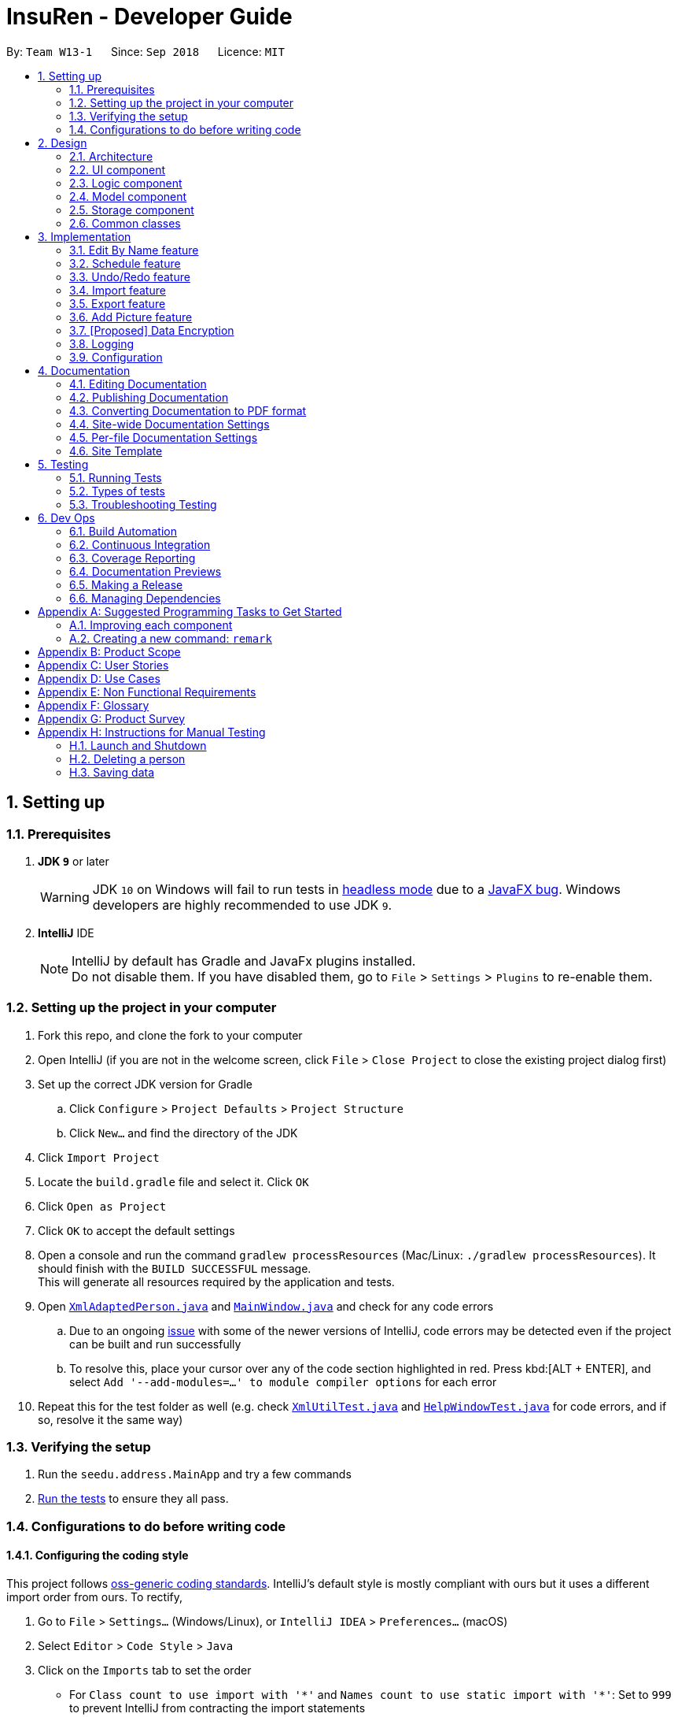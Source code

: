 = InsuRen - Developer Guide
:site-section: DeveloperGuide
:toc:
:toc-title:
:toc-placement: preamble
:sectnums:
:imagesDir: images
:stylesDir: stylesheets
:xrefstyle: full
ifdef::env-github[]
:tip-caption: :bulb:
:note-caption: :information_source:
:warning-caption: :warning:
:experimental:
endif::[]
:repoURL: https://github.com/CS2103-AY1819S1-W13-1/main

By: `Team W13-1`      Since: `Sep 2018`      Licence: `MIT`

== Setting up

=== Prerequisites

. *JDK `9`* or later
+
[WARNING]
JDK `10` on Windows will fail to run tests in <<UsingGradle#Running-Tests, headless mode>> due to a https://github.com/javafxports/openjdk-jfx/issues/66[JavaFX bug].
Windows developers are highly recommended to use JDK `9`.

. *IntelliJ* IDE
+
[NOTE]
IntelliJ by default has Gradle and JavaFx plugins installed. +
Do not disable them. If you have disabled them, go to `File` > `Settings` > `Plugins` to re-enable them.


=== Setting up the project in your computer

. Fork this repo, and clone the fork to your computer
. Open IntelliJ (if you are not in the welcome screen, click `File` > `Close Project` to close the existing project dialog first)
. Set up the correct JDK version for Gradle
.. Click `Configure` > `Project Defaults` > `Project Structure`
.. Click `New...` and find the directory of the JDK
. Click `Import Project`
. Locate the `build.gradle` file and select it. Click `OK`
. Click `Open as Project`
. Click `OK` to accept the default settings
. Open a console and run the command `gradlew processResources` (Mac/Linux: `./gradlew processResources`). It should finish with the `BUILD SUCCESSFUL` message. +
This will generate all resources required by the application and tests.
. Open link:{repoURL}/src/main/java/seedu/address/storage/XmlAdaptedPerson.java[`XmlAdaptedPerson.java`] and link:{repoURL}/src/main/java/seedu/address/ui/MainWindow.java[`MainWindow.java`] and check for any code errors
.. Due to an ongoing https://youtrack.jetbrains.com/issue/IDEA-189060[issue] with some of the newer versions of IntelliJ, code errors may be detected even if the project can be built and run successfully
.. To resolve this, place your cursor over any of the code section highlighted in red. Press kbd:[ALT + ENTER], and select `Add '--add-modules=...' to module compiler options` for each error
. Repeat this for the test folder as well (e.g. check link:{repoURL}/src/test/java/seedu/address/commons/util/XmlUtilTest.java[`XmlUtilTest.java`] and link:{repoURL}/src/test/java/seedu/address/ui/HelpWindowTest.java[`HelpWindowTest.java`] for code errors, and if so, resolve it the same way)

=== Verifying the setup

. Run the `seedu.address.MainApp` and try a few commands
. <<Testing,Run the tests>> to ensure they all pass.

=== Configurations to do before writing code

==== Configuring the coding style

This project follows https://github.com/oss-generic/process/blob/master/docs/CodingStandards.adoc[oss-generic coding standards]. IntelliJ's default style is mostly compliant with ours but it uses a different import order from ours. To rectify,

. Go to `File` > `Settings...` (Windows/Linux), or `IntelliJ IDEA` > `Preferences...` (macOS)
. Select `Editor` > `Code Style` > `Java`
. Click on the `Imports` tab to set the order

* For `Class count to use import with '\*'` and `Names count to use static import with '*'`: Set to `999` to prevent IntelliJ from contracting the import statements
* For `Import Layout`: The order is `import static all other imports`, `import java.\*`, `import javax.*`, `import org.\*`, `import com.*`, `import all other imports`. Add a `<blank line>` between each `import`

Optionally, you can follow the <<UsingCheckstyle#, UsingCheckstyle.adoc>> document to configure Intellij to check style-compliance as you write code.

==== Updating documentation to match your fork

After forking the repo, the documentation will still have the SE-EDU branding and refer to the `se-edu/addressbook-level4` repo.

If you plan to develop this fork as a separate product (i.e. instead of contributing to `se-edu/addressbook-level4`), you should do the following:

. Configure the <<Docs-SiteWideDocSettings, site-wide documentation settings>> in link:{repoURL}/build.gradle[`build.gradle`], such as the `site-name`, to suit your own project.

. Replace the URL in the attribute `repoURL` in link:{repoURL}/docs/DeveloperGuide.adoc[`DeveloperGuide.adoc`] and link:{repoURL}/docs/UserGuide.adoc[`UserGuide.adoc`] with the URL of your fork.

==== Setting up CI

Set up Travis to perform Continuous Integration (CI) for your fork. See <<UsingTravis#, UsingTravis.adoc>> to learn how to set it up.

After setting up Travis, you can optionally set up coverage reporting for your team fork (see <<UsingCoveralls#, UsingCoveralls.adoc>>).

[NOTE]
Coverage reporting could be useful for a team repository that hosts the final version but it is not that useful for your personal fork.

Optionally, you can set up AppVeyor as a second CI (see <<UsingAppVeyor#, UsingAppVeyor.adoc>>).

[NOTE]
Having both Travis and AppVeyor ensures your App works on both Unix-based platforms and Windows-based platforms (Travis is Unix-based and AppVeyor is Windows-based)

==== Getting started with coding

When you are ready to start coding,

1. Get some sense of the overall design by reading <<Design-Architecture>>.
2. Take a look at <<GetStartedProgramming>>.

== Design

[[Design-Architecture]]
=== Architecture

.Architecture Diagram
image::Architecture.png[width="600"]

The *_Architecture Diagram_* given above explains the high-level design of the App. Given below is a quick overview of each component.

[TIP]
The `.pptx` files used to create diagrams in this document can be found in the link:{repoURL}/docs/diagrams/[diagrams] folder. To update a diagram, modify the diagram in the pptx file, select the objects of the diagram, and choose `Save as picture`.

`Main` has only one class called link:{repoURL}/src/main/java/seedu/address/MainApp.java[`MainApp`]. It is responsible for,

* At app launch: Initializes the components in the correct sequence, and connects them up with each other.
* At shut down: Shuts down the components and invokes cleanup method where necessary.

<<Design-Commons,*`Commons`*>> represents a collection of classes used by multiple other components. Two of those classes play important roles at the architecture level.

* `EventsCenter` : This class (written using https://github.com/google/guava/wiki/EventBusExplained[Google's Event Bus library]) is used by components to communicate with other components using events (i.e. a form of _Event Driven_ design)
* `LogsCenter` : Used by many classes to write log messages to the App's log file.

The rest of the App consists of four components.

* <<Design-Ui,*`UI`*>>: The UI of the App.
* <<Design-Logic,*`Logic`*>>: The command executor.
* <<Design-Model,*`Model`*>>: Holds the data of the App in-memory.
* <<Design-Storage,*`Storage`*>>: Reads data from, and writes data to, the hard disk.

Each of the four components

* Defines its _API_ in an `interface` with the same name as the Component.
* Exposes its functionality using a `{Component Name}Manager` class.

For example, the `Logic` component (see the class diagram given below) defines it's API in the `Logic.java` interface and exposes its functionality using the `LogicManager.java` class.

.Class Diagram of the Logic Component
image::LogicClassDiagram.png[width="800"]

[discrete]
==== Events-Driven nature of the design

The _Sequence Diagram_ below shows how the components interact for the scenario where the user issues the command `delete 1`.

.Component interactions for `delete 1` command (part 1)
image::SDforDeletePerson.png[width="800"]

[NOTE]
Note how the `Model` simply raises a `AddressBookChangedEvent` when the Address Book data are changed, instead of asking the `Storage` to save the updates to the hard disk.

The diagram below shows how the `EventsCenter` reacts to that event, which eventually results in the updates being saved to the hard disk and the status bar of the UI being updated to reflect the 'Last Updated' time.

.Component interactions for `delete 1` command (part 2)
image::SDforDeletePersonEventHandling.png[width="800"]

[NOTE]
Note how the event is propagated through the `EventsCenter` to the `Storage` and `UI` without `Model` having to be coupled to either of them. This is an example of how this Event Driven approach helps us reduce direct coupling between components.

The sections below give more details of each component.

[[Design-Ui]]
=== UI component

.Structure of the UI Component
image::UiClassDiagram.png[width="800"]

*API* : link:{repoURL}/src/main/java/seedu/address/ui/Ui.java[`Ui.java`]

The UI consists of a `MainWindow` that is made up of parts e.g.`CommandBox`, `ResultDisplay`, `PersonListPanel`, `StatusBarFooter`, `BrowserPanel` etc. All these, including the `MainWindow`, inherit from the abstract `UiPart` class.

The `UI` component uses JavaFx UI framework. The layout of these UI parts are defined in matching `.fxml` files that are in the `src/main/resources/view` folder. For example, the layout of the link:{repoURL}/src/main/java/seedu/address/ui/MainWindow.java[`MainWindow`] is specified in link:{repoURL}/src/main/resources/view/MainWindow.fxml[`MainWindow.fxml`]

The `UI` component,

* Executes user commands using the `Logic` component.
* Binds itself to some data in the `Model` so that the UI can auto-update when data in the `Model` change.
* Responds to events raised from various parts of the App and updates the UI accordingly.

[[Design-Logic]]
=== Logic component

[[fig-LogicClassDiagram]]
.Structure of the Logic Component
image::LogicClassDiagram.png[width="800"]

*API* :
link:{repoURL}/src/main/java/seedu/address/logic/Logic.java[`Logic.java`]

.  `Logic` uses the `AddressBookParser` class to parse the user command.
.  This results in a `Command` object which is executed by the `LogicManager`.
.  The command execution can affect the `Model` (e.g. adding a person) and/or raise events.
.  The result of the command execution is encapsulated as a `CommandResult` object which is passed back to the `Ui`.

Given below is the Sequence Diagram for interactions within the `Logic` component for the `execute("delete 1")` API call.

.Interactions Inside the Logic Component for the `delete 1` Command
image::DeletePersonSdForLogic.png[width="800"]

[[Design-Model]]
=== Model component

.Structure of the Model Component
image::ModelClassDiagram.png[width="800"]

*API* : link:{repoURL}/src/main/java/seedu/address/model/Model.java[`Model.java`]

The `Model`,

* stores a `UserPref` object that represents the user's preferences.
* stores the Address Book data.
* exposes an unmodifiable `ObservableList<Person>` that can be 'observed' e.g. the UI can be bound to this list so that the UI automatically updates when the data in the list change.
* does not depend on any of the other three components.

[NOTE]
As a more OOP model, we can store a `Tag` list in `Address Book`, which `Person` can reference. This would allow `Address Book` to only require one `Tag` object per unique `Tag`, instead of each `Person` needing their own `Tag` object. An example of how such a model may look like is given below. +
 +
image:ModelClassBetterOopDiagram.png[width="800"]

[[Design-Storage]]
=== Storage component

.Structure of the Storage Component
image::StorageClassDiagram.png[width="800"]

*API* : link:{repoURL}/src/main/java/seedu/address/storage/Storage.java[`Storage.java`]

The `Storage` component,

* can save `UserPref` objects in json format and read it back.
* can save the Address Book data in xml format and read it back.

[[Design-Commons]]
=== Common classes

Classes used by multiple components are in the `seedu.addressbook.commons` package.

== Implementation

This section describes some noteworthy details on how certain features are implemented.

// tag::editByName[]
=== Edit By Name feature
==== Current Implementation

The edit by name mechanism is facilitated by the new `Command`, `EditByNameCommand`.
It extends `EditCommand` with a "Person Identifier" String that is used in place of the Index (of a displayed list) used in the normal `EditCommand`.
Additionally, it implements the following operations:

* `EditByNameCommand#findPerson(Model model)` -- Finds and returns the person that is uniquely identified by the `personIdentifier` in the `Model` provided.
* `EditByNameCommand#execute()` -- Executes the command encapsulated by this `EditByNameCommand`.

The `findPerson` method makes use of the `NameContainsAllKeywordsPredicate`, which is in contrast to the `NameContainsKeywordsPredicate` used in the `FindCommand`.
This is because when editing by name, we need a more specific filter, rather than a general one.
So instead of finding a Person that contains at least one identifier term in their name, the Person found must contain *all* identifier terms in their name.

Given below is an example usage scenario and how the EditByName mechanism behaves at each step.

Step 1. The user launches the application and already has at least one client's contact in InsuRen.

image::EditByNameCommand1StateDiagram.png[width="800"]

Step 2. The user executes `edit Alice p/91232233` to edit Alice's phone number. However, there are more than two people with a name that matches Alice, so InsuRen notifies the user.

image::EditByNameCommand2StateDiagram.png[width="800"]

[NOTE]
If a command fails its execution due to multiple or no people matching the identifier, it will not edit any contact details.

Step 3. The user uses a much more specific name identifier, `edit Alice Tay Ren Ying p/91232233`, but this does not match any contact, so InsuRen notifies the user.

image::EditByNameCommand3StateDiagram.png[width="800"]

Step 4. The user uses a name identifier that uniquely identifies one person, `edit Alice Tay p/91232233`. The edit command is carried out, and the contact details of the identified person are changed accordingly.

image::EditByNameCommand4StateDiagram.png[width="800"]

The following activity diagram summarizes what happens when a user executes the `EditByNameCommand`:

image::EditByNameCommandActivityDiagram.png[width="500"]

==== Design Considerations

===== Aspect: Whether `EditByNameCommand` should Extend `EditCommand`
* **Alternative 1 (current choice):** It extends `EditCommand`.
** Pros: Due to polymorphism, `EditByNameCommand` can replace instances of `EditCommand` seamlessly in the code without having to
change many parts to add this additional feature. It also makes sense, because an `EditByNameCommand` "is an" `EditCommand`.
** Cons: There is an unused field in `EditCommand` (`index`).
* **Alternative 2:** Create a new `Command`, standalone from `EditCommand`
** Pros: Can save a bit of memory space on execution, since parts of `EditCommand` that are not used do not provide extra baggage to `EditByNameCommand`.
** Cons: There is a need to modify many parts of the Logic component in the code base to accommodate a new command.

===== Aspect: When the Person is Searched/Matched

* **Alternative 1 (current choice):** During the execution of `execute`
** Additional details: A `String personIdentifier` will be stored in the command, and upon `execute`, a person is first matched, then the edit is carried out.
** Pros: Execute takes in the model as an argument, making searching for a Person convenient.
** Cons: The same `EditByNameCommand` executed at a different time can have a different result since it does not have a unique Person, but a identifier to find a name.
* **Alternative 2:** Before creation of the command
** Additional details: The command will have a `Person`
** Pros: The command is deterministic, since it targets a unique Person.
** Cons: Need to gain access to the model before the person can be found, which is not usually done by AddressBookParser; high level changes are necessary.
// end::editByName[]

// tag::schedule[]
=== Schedule feature
==== Current Implementation
The schedule mechanism is facilitated by the new `Command`, `Schedule`. It extends `AddressBook` with a list of meetings, stored internally as a `UniqueMeetingList`. It also allows meetings to be associated to InsuRen entries, since each `Person` can have up to one `Meeting`.
Additionally, it implements the following operations:

* `ScheduleCommand#createScheduledPerson(Person personToSchedule, Meeting meeting)` - Returns a `Person` object that has a meeting scheduled according to `meeting`.
* `ScheduleCommand#execute()` - Executes the command encapsulated by `ScheduleCommand`.

Given below is an example usage scenario and how the Schedule mechanism behaves at each step.

Step 1. The user launches the application and already has at least one client's contact in InsuRen.

image::ScheduleCommand1StateDiagram.png[width="300"]

Step 2. The user executes `schedule 1 m/16/10/18 1800` to schedule a meeting with the person in the first index at 1800 hours on 16th October, 2018. However, there is already a meeting scheduled at this time, so it is flagged out to the user.
[NOTE]
No meetings are scheduled if there is a clash

image::ScheduleCommand2StateDiagram.png[width="300"]

Step 3. The user executes `schedule 1 m/32/10/18 1830` but since this is not a valid date, InsuRen flags it out to the user.

image::ScheduleCommand3StateDiagram.png[width="700"]

Step 4. The user executes `schedule 1 m/16/10/18 1830`. The meeting is schedule and the person card is changed to reflect the same accordingly.

image::ScheduleCommand4StateDiagram.png[width="300"]

The following activity diagram summarises what happens when a user executes the `ScheduleCommand`:

image::ScheduleCommand5StateDiagram.png[width="400"]

==== Design Considerations

===== Aspect: Where meetings are stored

* **Alternative 1 (Current choice):** The meetings are stored in both the `Person` model and in the global meeting list `UniqueMeetingList`.
** Pros: Easy to ensure no clashes occur between meetings.
** Cons: Significant changes need to be made to the model to accomodate this.

* **Alternative 2: ** The meetings are stored in only the `Person` model.
** Pros: Minimal changes to the model required; prevents duplication of data.
** Cons: Difficult to ensure uniqueness of meeting times.

* **Alternative 3: ** The meetings are stored in only the `UniqueMeetingList`.
** Pros: Prevents the duplication of data; easy to ensure no clashes.
** Cons: Would need additional data structures to pair the meeting to the entry.

===== Aspect: Date storage format

* **Alternative 1 (Current choice):** The date and time is stored as a 10-character string.
** Pros: Allows the setting of a `none` value, and offers flexibility.
** Cons: Does not utilize the Java API libraries for dates and times.

* **Alternative 2:** The date and time is stored as a `DateAndTime` object.
** Pros: Ability to use Java API functions for dates.
** Cons: Less flexible as all dates entered must be valid.
// end::schedule[]


// tag::undoredo[]
=== Undo/Redo feature
==== Current Implementation

The undo/redo mechanism is facilitated by `VersionedAddressBook`.
It extends `AddressBook` with an undo/redo history, stored internally as an `addressBookStateList` and `currentStatePointer`.
Additionally, it implements the following operations:

* `VersionedAddressBook#commit()` -- Saves the current address book state in its history.
* `VersionedAddressBook#undo()` -- Restores the previous address book state from its history.
* `VersionedAddressBook#redo()` -- Restores a previously undone address book state from its history.

These operations are exposed in the `Model` interface as `Model#commitAddressBook()`, `Model#undoAddressBook()` and `Model#redoAddressBook()` respectively.

Given below is an example usage scenario and how the undo/redo mechanism behaves at each step.

Step 1. The user launches the application for the first time. The `VersionedAddressBook` will be initialized with the initial address book state, and the `currentStatePointer` pointing to that single address book state.

image::UndoRedoStartingStateListDiagram.png[width="800"]

Step 2. The user executes `delete 5` command to delete the 5th person in the address book. The `delete` command calls `Model#commitAddressBook()`, causing the modified state of the address book after the `delete 5` command executes to be saved in the `addressBookStateList`, and the `currentStatePointer` is shifted to the newly inserted address book state.

image::UndoRedoNewCommand1StateListDiagram.png[width="800"]

Step 3. The user executes `add n/David ...` to add a new person. The `add` command also calls `Model#commitAddressBook()`, causing another modified address book state to be saved into the `addressBookStateList`.

image::UndoRedoNewCommand2StateListDiagram.png[width="800"]

[NOTE]
If a command fails its execution, it will not call `Model#commitAddressBook()`, so the address book state will not be saved into the `addressBookStateList`.

Step 4. The user now decides that adding the person was a mistake, and decides to undo that action by executing the `undo` command. The `undo` command will call `Model#undoAddressBook()`, which will shift the `currentStatePointer` once to the left, pointing it to the previous address book state, and restores the address book to that state.

image::UndoRedoExecuteUndoStateListDiagram.png[width="800"]

[NOTE]
If the `currentStatePointer` is at index 0, pointing to the initial address book state, then there are no previous address book states to restore. The `undo` command uses `Model#canUndoAddressBook()` to check if this is the case. If so, it will return an error to the user rather than attempting to perform the undo.

The following sequence diagram shows how the undo operation works:

image::UndoRedoSequenceDiagram.png[width="800"]

The `redo` command does the opposite -- it calls `Model#redoAddressBook()`, which shifts the `currentStatePointer` once to the right, pointing to the previously undone state, and restores the address book to that state.

[NOTE]
If the `currentStatePointer` is at index `addressBookStateList.size() - 1`, pointing to the latest address book state, then there are no undone address book states to restore. The `redo` command uses `Model#canRedoAddressBook()` to check if this is the case. If so, it will return an error to the user rather than attempting to perform the redo.

Step 5. The user then decides to execute the command `list`. Commands that do not modify the address book, such as `list`, will usually not call `Model#commitAddressBook()`, `Model#undoAddressBook()` or `Model#redoAddressBook()`. Thus, the `addressBookStateList` remains unchanged.

image::UndoRedoNewCommand3StateListDiagram.png[width="800"]

Step 6. The user executes `clear`, which calls `Model#commitAddressBook()`. Since the `currentStatePointer` is not pointing at the end of the `addressBookStateList`, all address book states after the `currentStatePointer` will be purged. We designed it this way because it no longer makes sense to redo the `add n/David ...` command. This is the behavior that most modern desktop applications follow.

image::UndoRedoNewCommand4StateListDiagram.png[width="800"]

The following activity diagram summarizes what happens when a user executes a new command:

image::UndoRedoActivityDiagram.png[width="650"]

==== Design Considerations

===== Aspect: How undo & redo executes

* **Alternative 1 (current choice):** Saves the entire address book.
** Pros: Easy to implement.
** Cons: May have performance issues in terms of memory usage.
* **Alternative 2:** Individual command knows how to undo/redo by itself.
** Pros: Will use less memory (e.g. for `delete`, just save the person being deleted).
** Cons: We must ensure that the implementation of each individual command are correct.

===== Aspect: Data structure to support the undo/redo commands

* **Alternative 1 (current choice):** Use a list to store the history of address book states.
** Pros: Easy for new Computer Science student undergraduates to understand, who are likely to be the new incoming developers of our project.
** Cons: Logic is duplicated twice. For example, when a new command is executed, we must remember to update both `HistoryManager` and `VersionedAddressBook`.
* **Alternative 2:** Use `HistoryManager` for undo/redo
** Pros: We do not need to maintain a separate list, and just reuse what is already in the codebase.
** Cons: Requires dealing with commands that have already been undone: We must remember to skip these commands. Violates Single Responsibility Principle and Separation of Concerns as `HistoryManager` now needs to do two different things.
// end::undoredo[]
// tag::undoredo[]

=== Import feature
==== Current Implementation
The import contacts feature is facilitated by the new `Command`, `import`. It adds a list of contacts from a properly formatted csv file
to `AddressBook`. The rules pertaining to accepted formatting of csv files can be found in the user guide. Additionally, it
implements the following operations:

* `getFileFromUserInput(String)` -- gets a File from the path indicated by a user's text input.
* `getFileFromFileBrowser()` -- gets a File via a file browser.
* `parseFile(File) and parseLinesFromFile(BufferedReader)` -- parses the file from either of the above two methods. Prepares an
arrayList of Persons to add to the contact list.

Given below is an example usage scenario and how the import mechanism behaves at each step.

Step 1. The user launches an application and there is either a list of existing contacts or the list is empty.

Step 2. The user executes import command (i for shorthand). If the user ONLY types import, a file browser wlil pop up.
If the user includes a file path, InsuRen will attempt to retrieve the file from the given path.

image::import.png[width="800"]

image::import_user_input.png[width="800"]

Step 3. If no such file exists, InsuRen will report an error.

image::import_user_input_fail.png[width="800"]

Step 4. If the file is successfully loaded (regardless of method), InsuRen checks for duplicates and incomplete contacts.
Insuren compiles a list of contacts and runs the `add` Command on all of them, adding them to the list of existing contacts.

Step 5. A relevant message will be displayed, depending on whether there were successful imports, duplicate contacts etc.

image::import_success.png[width="800"]

image::import_duplicates.png[width="800"]

==== Design Considerations

===== Aspect: How import executes

* **Alternative 1 (current choice):** Build from `Add` command:
Import makes use of the `hasPerson` method of `Model` to check for duplicate contacts in the csv file being imported.
It also manually checks if any entry in the csv file is incomplete in that it has no name value.
Lastly, the import command also utilizes the format checking methods in `Name`, `Email`, `Address` etc. to catch any
entries with invalid formats
** Pros: Easy to implement, any future modifications to Add or any changes to the validity of `Name`, `Email` etc will
not cause import to crash.
** Cons: Higher coupling.

=== Export feature
==== Current Implementation
The export contacts feature is facilitated by the new `Command`, `export`. It takes the current list of contacts in InsuRen
and exports it as a csv file, whose file name is given by the user and MUST end with .csv. The exported contact list will be
saved in the root directory of the project. `export` implements the following operations:

* `parse(String)` - parses the user's given file name String and checks if it is valid.
* `populateFile(PrintWriter, Model)` - populates the (already initialized) file with data from the current Model.
* `insertPersonIntoCsv(Person, PrintWriter) and cleanEntry(String)` - these two methods add contacts to the csv in the same
order as they are displayed in InsuRen. Fields are cleaned by removing commas and brackets before being inserted in to the csv.

Given below is an example usage scenario and how the export mechanism behaves at each step.

Step 1. The user launches an application and there is either a list of existing contacts or the list is empty.

Step 2. The user executes export command (x for shorthand), followed by FILE_NAME. If no file name is given or the file name
does not end with .csv, InsuRen throws an error message.

Step 3. InsuRen fetches the current contact list, creates a new .csv file and copies all contacts into it.

==== Design Considerations

===== Aspect: How export executes

* **Alternative 1 (current choice):** Read contacts from a ReadOnlyAddressBook:
Export makes use of model.getAddressBook() and the getPersonList method within.
** Pros: Easy to implement. Since we are only dealing with a ReadOnlyAddressBook, the state of InsuRen will not be altered.
** Cons: Only able to capture snapshots of the contact list. Not dynamically updated.

// tag::addpicture[]
=== Add Picture feature
==== Current Implementation

The picture mechanism is facilitated by the new `PictureCommand`.
It extends `Command` with an execution to set a picture, stored internally in `Person` as `picture`.

Given below is an example usage scenario and how the picture mechanism behaves at each step.

Step 1. The user launches the application and already has at least one client's contact in InsuRen.

image::PictureCommand1StateDiagram.png[width="800"]

Step 2. The user executes `pic 4 l//images/david.jpg` to add a picture for David. The `pic` command calls `Model#getFilteredPersonList()` to retrieve the list of contacts and filters `index` 4. It then calls `Picture#setPicture()` to update the picture for the contact. Finally, `Model#commitAddressBook()` is called, causing the modified state of the address book after the `pic 4 l//images/david.jpg` command executes to be saved.

image::PictureCommand2StateDiagram.png[width="800"]

The following activity diagram summarizes what happens when a user executes the `PictureCommand`:

image::PictureCommandActivityDiagram.png[width="500"]

==== Design Considerations

===== Aspect: How picture is stored

* **Alternative 1 (current choice):** `Person` has a picture field.
** Pros: `Picture` can have it's own `Picture#isValidPicture()` method to validate the input. It is consistent with the other fields within `Person`.
** Cons: More memory is used as there is a need to store an object. A new `Picture` class has to be made and implemented.
* **Alternative 2:** `Person` will store a `Path` or `String` instead.
** Pros: Will use less memory (do not have to implement a new class and store an object).
** Cons: All checks have to be done within the `execute` method. Might overlook certain details and cause bugs.

// end:: addpicture[]

// tag::dataencryption[]
=== [Proposed] Data Encryption

_{Explain here how the data encryption feature will be implemented}_

// end::dataencryption[]

=== Logging

We are using `java.util.logging` package for logging. The `LogsCenter` class is used to manage the logging levels and logging destinations.

* The logging level can be controlled using the `logLevel` setting in the configuration file (See <<Implementation-Configuration>>)
* The `Logger` for a class can be obtained using `LogsCenter.getLogger(Class)` which will log messages according to the specified logging level
* Currently log messages are output through: `Console` and to a `.log` file.

*Logging Levels*

* `SEVERE` : Critical problem detected which may possibly cause the termination of the application
* `WARNING` : Can continue, but with caution
* `INFO` : Information showing the noteworthy actions by the App
* `FINE` : Details that is not usually noteworthy but may be useful in debugging e.g. print the actual list instead of just its size

[[Implementation-Configuration]]
=== Configuration

Certain properties of the application can be controlled (e.g App name, logging level) through the configuration file (default: `config.json`).

== Documentation

We use asciidoc for writing documentation.

[NOTE]
We chose asciidoc over Markdown because asciidoc, although a bit more complex than Markdown, provides more flexibility in formatting.

=== Editing Documentation

See <<UsingGradle#rendering-asciidoc-files, UsingGradle.adoc>> to learn how to render `.adoc` files locally to preview the end result of your edits.
Alternatively, you can download the AsciiDoc plugin for IntelliJ, which allows you to preview the changes you have made to your `.adoc` files in real-time.

=== Publishing Documentation

See <<UsingTravis#deploying-github-pages, UsingTravis.adoc>> to learn how to deploy GitHub Pages using Travis.

=== Converting Documentation to PDF format

We use https://www.google.com/chrome/browser/desktop/[Google Chrome] for converting documentation to PDF format, as Chrome's PDF engine preserves hyperlinks used in webpages.

Here are the steps to convert the project documentation files to PDF format.

.  Follow the instructions in <<UsingGradle#rendering-asciidoc-files, UsingGradle.adoc>> to convert the AsciiDoc files in the `docs/` directory to HTML format.
.  Go to your generated HTML files in the `build/docs` folder, right click on them and select `Open with` -> `Google Chrome`.
.  Within Chrome, click on the `Print` option in Chrome's menu.
.  Set the destination to `Save as PDF`, then click `Save` to save a copy of the file in PDF format. For best results, use the settings indicated in the screenshot below.

.Saving documentation as PDF files in Chrome
image::chrome_save_as_pdf.png[width="300"]

[[Docs-SiteWideDocSettings]]
=== Site-wide Documentation Settings

The link:{repoURL}/build.gradle[`build.gradle`] file specifies some project-specific https://asciidoctor.org/docs/user-manual/#attributes[asciidoc attributes] which affects how all documentation files within this project are rendered.

[TIP]
Attributes left unset in the `build.gradle` file will use their *default value*, if any.

[cols="1,2a,1", options="header"]
.List of site-wide attributes
|===
|Attribute name |Description |Default value

|`site-name`
|The name of the website.
If set, the name will be displayed near the top of the page.
|_not set_

|`site-githuburl`
|URL to the site's repository on https://github.com[GitHub].
Setting this will add a "View on GitHub" link in the navigation bar.
|_not set_

|`site-seedu`
|Define this attribute if the project is an official SE-EDU project.
This will render the SE-EDU navigation bar at the top of the page, and add some SE-EDU-specific navigation items.
|_not set_

|===

[[Docs-PerFileDocSettings]]
=== Per-file Documentation Settings

Each `.adoc` file may also specify some file-specific https://asciidoctor.org/docs/user-manual/#attributes[asciidoc attributes] which affects how the file is rendered.

Asciidoctor's https://asciidoctor.org/docs/user-manual/#builtin-attributes[built-in attributes] may be specified and used as well.

[TIP]
Attributes left unset in `.adoc` files will use their *default value*, if any.

[cols="1,2a,1", options="header"]
.List of per-file attributes, excluding Asciidoctor's built-in attributes
|===
|Attribute name |Description |Default value

|`site-section`
|Site section that the document belongs to.
This will cause the associated item in the navigation bar to be highlighted.
One of: `UserGuide`, `DeveloperGuide`, ``LearningOutcomes``{asterisk}, `AboutUs`, `ContactUs`

_{asterisk} Official SE-EDU projects only_
|_not set_

|`no-site-header`
|Set this attribute to remove the site navigation bar.
|_not set_

|===

=== Site Template

The files in link:{repoURL}/docs/stylesheets[`docs/stylesheets`] are the https://developer.mozilla.org/en-US/docs/Web/CSS[CSS stylesheets] of the site.
You can modify them to change some properties of the site's design.

The files in link:{repoURL}/docs/templates[`docs/templates`] controls the rendering of `.adoc` files into HTML5.
These template files are written in a mixture of https://www.ruby-lang.org[Ruby] and http://slim-lang.com[Slim].

[WARNING]
====
Modifying the template files in link:{repoURL}/docs/templates[`docs/templates`] requires some knowledge and experience with Ruby and Asciidoctor's API.
You should only modify them if you need greater control over the site's layout than what stylesheets can provide.
The SE-EDU team does not provide support for modified template files.
====

[[Testing]]
== Testing

=== Running Tests

There are three ways to run tests.

[TIP]
The most reliable way to run tests is the 3rd one. The first two methods might fail some GUI tests due to platform/resolution-specific idiosyncrasies.

*Method 1: Using IntelliJ JUnit test runner*

* To run all tests, right-click on the `src/test/java` folder and choose `Run 'All Tests'`
* To run a subset of tests, you can right-click on a test package, test class, or a test and choose `Run 'ABC'`

*Method 2: Using Gradle*

* Open a console and run the command `gradlew clean allTests` (Mac/Linux: `./gradlew clean allTests`)

[NOTE]
See <<UsingGradle#, UsingGradle.adoc>> for more info on how to run tests using Gradle.

*Method 3: Using Gradle (headless)*

Thanks to the https://github.com/TestFX/TestFX[TestFX] library we use, our GUI tests can be run in the _headless_ mode. In the headless mode, GUI tests do not show up on the screen. That means the developer can do other things on the Computer while the tests are running.

To run tests in headless mode, open a console and run the command `gradlew clean headless allTests` (Mac/Linux: `./gradlew clean headless allTests`)

=== Types of tests

We have two types of tests:

.  *GUI Tests* - These are tests involving the GUI. They include,
.. _System Tests_ that test the entire App by simulating user actions on the GUI. These are in the `systemtests` package.
.. _Unit tests_ that test the individual components. These are in `seedu.address.ui` package.
.  *Non-GUI Tests* - These are tests not involving the GUI. They include,
..  _Unit tests_ targeting the lowest level methods/classes. +
e.g. `seedu.address.commons.StringUtilTest`
..  _Integration tests_ that are checking the integration of multiple code units (those code units are assumed to be working). +
e.g. `seedu.address.storage.StorageManagerTest`
..  Hybrids of unit and integration tests. These test are checking multiple code units as well as how the are connected together. +
e.g. `seedu.address.logic.LogicManagerTest`


=== Troubleshooting Testing
**Problem: `HelpWindowTest` fails with a `NullPointerException`.**

* Reason: One of its dependencies, `HelpWindow.html` in `src/main/resources/docs` is missing.
* Solution: Execute Gradle task `processResources`.

== Dev Ops

=== Build Automation

See <<UsingGradle#, UsingGradle.adoc>> to learn how to use Gradle for build automation.

=== Continuous Integration

We use https://travis-ci.org/[Travis CI] and https://www.appveyor.com/[AppVeyor] to perform _Continuous Integration_ on our projects. See <<UsingTravis#, UsingTravis.adoc>> and <<UsingAppVeyor#, UsingAppVeyor.adoc>> for more details.

=== Coverage Reporting

We use https://coveralls.io/[Coveralls] to track the code coverage of our projects. See <<UsingCoveralls#, UsingCoveralls.adoc>> for more details.

=== Documentation Previews
When a pull request has changes to asciidoc files, you can use https://www.netlify.com/[Netlify] to see a preview of how the HTML version of those asciidoc files will look like when the pull request is merged. See <<UsingNetlify#, UsingNetlify.adoc>> for more details.

=== Making a Release

Here are the steps to create a new release.

.  Update the version number in link:{repoURL}/src/main/java/seedu/address/MainApp.java[`MainApp.java`].
.  Generate a JAR file <<UsingGradle#creating-the-jar-file, using Gradle>>.
.  Tag the repo with the version number. e.g. `v0.1`
.  https://help.github.com/articles/creating-releases/[Create a new release using GitHub] and upload the JAR file you created.

=== Managing Dependencies

A project often depends on third-party libraries. For example, InsuRen depends on the http://wiki.fasterxml.com/JacksonHome[Jackson library] for XML parsing. Managing these _dependencies_ can be automated using Gradle. For example, Gradle can download the dependencies automatically, which is better than these alternatives. +
a. Include those libraries in the repo (this bloats the repo size) +
b. Require developers to download those libraries manually (this creates extra work for developers)

[[GetStartedProgramming]]
[appendix]
== Suggested Programming Tasks to Get Started

Suggested path for new programmers:

1. First, add small local-impact (i.e. the impact of the change does not go beyond the component) enhancements to one component at a time. Some suggestions are given in <<GetStartedProgramming-EachComponent>>.

2. Next, add a feature that touches multiple components to learn how to implement an end-to-end feature across all components. <<GetStartedProgramming-RemarkCommand>> explains how to go about adding such a feature.

[[GetStartedProgramming-EachComponent]]
=== Improving each component

Each individual exercise in this section is component-based (i.e. you would not need to modify the other components to get it to work).

[discrete]
==== `Logic` component

*Scenario:* You are in charge of `logic`. During dog-fooding, your team realize that it is troublesome for the user to type the whole command in order to execute a command. Your team devise some strategies to help cut down the amount of typing necessary, and one of the suggestions was to implement aliases for the command words. Your job is to implement such aliases.

[TIP]
Do take a look at <<Design-Logic>> before attempting to modify the `Logic` component.

. Add a shorthand equivalent alias for each of the individual commands. For example, besides typing `clear`, the user can also type `c` to remove all persons in the list.
+
****
* Hints
** Just like we store each individual command word constant `COMMAND_WORD` inside `*Command.java` (e.g.  link:{repoURL}/src/main/java/seedu/address/logic/commands/FindCommand.java[`FindCommand#COMMAND_WORD`], link:{repoURL}/src/main/java/seedu/address/logic/commands/DeleteCommand.java[`DeleteCommand#COMMAND_WORD`]), you need a new constant for aliases as well (e.g. `FindCommand#COMMAND_ALIAS`).
** link:{repoURL}/src/main/java/seedu/address/logic/parser/AddressBookParser.java[`AddressBookParser`] is responsible for analyzing command words.
* Solution
** Modify the switch statement in link:{repoURL}/src/main/java/seedu/address/logic/parser/AddressBookParser.java[`AddressBookParser#parseCommand(String)`] such that both the proper command word and alias can be used to execute the same intended command.
** Add new tests for each of the aliases that you have added.
** Update the user guide to document the new aliases.
** See this https://github.com/se-edu/addressbook-level4/pull/785[PR] for the full solution.
****

[discrete]
==== `Model` component

*Scenario:* You are in charge of `model`. One day, the `logic`-in-charge approaches you for help. He wants to implement a command such that the user is able to remove a particular tag from everyone in the address book, but the model API does not support such a functionality at the moment. Your job is to implement an API method, so that your teammate can use your API to implement his command.

[TIP]
Do take a look at <<Design-Model>> before attempting to modify the `Model` component.

. Add a `removeTag(Tag)` method. The specified tag will be removed from everyone in the address book.
+
****
* Hints
** The link:{repoURL}/src/main/java/seedu/address/model/Model.java[`Model`] and the link:{repoURL}/src/main/java/seedu/address/model/AddressBook.java[`AddressBook`] API need to be updated.
** Think about how you can use SLAP to design the method. Where should we place the main logic of deleting tags?
**  Find out which of the existing API methods in  link:{repoURL}/src/main/java/seedu/address/model/AddressBook.java[`AddressBook`] and link:{repoURL}/src/main/java/seedu/address/model/person/Person.java[`Person`] classes can be used to implement the tag removal logic. link:{repoURL}/src/main/java/seedu/address/model/AddressBook.java[`AddressBook`] allows you to update a person, and link:{repoURL}/src/main/java/seedu/address/model/person/Person.java[`Person`] allows you to update the tags.
* Solution
** Implement a `removeTag(Tag)` method in link:{repoURL}/src/main/java/seedu/address/model/AddressBook.java[`AddressBook`]. Loop through each person, and remove the `tag` from each person.
** Add a new API method `deleteTag(Tag)` in link:{repoURL}/src/main/java/seedu/address/model/ModelManager.java[`ModelManager`]. Your link:{repoURL}/src/main/java/seedu/address/model/ModelManager.java[`ModelManager`] should call `AddressBook#removeTag(Tag)`.
** Add new tests for each of the new public methods that you have added.
** See this https://github.com/se-edu/addressbook-level4/pull/790[PR] for the full solution.
****

[discrete]
==== `Ui` component

*Scenario:* You are in charge of `ui`. During a beta testing session, your team is observing how the users use your InsuRen application. You realize that one of the users occasionally tries to delete non-existent tags from a contact, because the tags all look the same visually, and the user got confused. Another user made a typing mistake in his command, but did not realize he had done so because the error message wasn't prominent enough. A third user keeps scrolling down the list, because he keeps forgetting the index of the last person in the list. Your job is to implement improvements to the UI to solve all these problems.

[TIP]
Do take a look at <<Design-Ui>> before attempting to modify the `UI` component.

. Use different colors for different tags inside person cards. For example, `friends` tags can be all in brown, and `colleagues` tags can be all in yellow.
+
**Before**
+
image::getting-started-ui-tag-before.png[width="300"]
+
**After**
+
image::getting-started-ui-tag-after.png[width="300"]
+
****
* Hints
** The tag labels are created inside link:{repoURL}/src/main/java/seedu/address/ui/PersonCard.java[the `PersonCard` constructor] (`new Label(tag.tagName)`). https://docs.oracle.com/javase/8/javafx/api/javafx/scene/control/Label.html[JavaFX's `Label` class] allows you to modify the style of each Label, such as changing its color.
** Use the .css attribute `-fx-background-color` to add a color.
** You may wish to modify link:{repoURL}/src/main/resources/view/DarkTheme.css[`DarkTheme.css`] to include some pre-defined colors using css, especially if you have experience with web-based css.
* Solution
** You can modify the existing test methods for `PersonCard` 's to include testing the tag's color as well.
** See this https://github.com/se-edu/addressbook-level4/pull/798[PR] for the full solution.
*** The PR uses the hash code of the tag names to generate a color. This is deliberately designed to ensure consistent colors each time the application runs. You may wish to expand on this design to include additional features, such as allowing users to set their own tag colors, and directly saving the colors to storage, so that tags retain their colors even if the hash code algorithm changes.
****

. Modify link:{repoURL}/src/main/java/seedu/address/commons/events/ui/NewResultAvailableEvent.java[`NewResultAvailableEvent`] such that link:{repoURL}/src/main/java/seedu/address/ui/ResultDisplay.java[`ResultDisplay`] can show a different style on error (currently it shows the same regardless of errors).
+
**Before**
+
image::getting-started-ui-result-before.png[width="200"]
+
**After**
+
image::getting-started-ui-result-after.png[width="200"]
+
****
* Hints
** link:{repoURL}/src/main/java/seedu/address/commons/events/ui/NewResultAvailableEvent.java[`NewResultAvailableEvent`] is raised by link:{repoURL}/src/main/java/seedu/address/ui/CommandBox.java[`CommandBox`] which also knows whether the result is a success or failure, and is caught by link:{repoURL}/src/main/java/seedu/address/ui/ResultDisplay.java[`ResultDisplay`] which is where we want to change the style to.
** Refer to link:{repoURL}/src/main/java/seedu/address/ui/CommandBox.java[`CommandBox`] for an example on how to display an error.
* Solution
** Modify link:{repoURL}/src/main/java/seedu/address/commons/events/ui/NewResultAvailableEvent.java[`NewResultAvailableEvent`] 's constructor so that users of the event can indicate whether an error has occurred.
** Modify link:{repoURL}/src/main/java/seedu/address/ui/ResultDisplay.java[`ResultDisplay#handleNewResultAvailableEvent(NewResultAvailableEvent)`] to react to this event appropriately.
** You can write two different kinds of tests to ensure that the functionality works:
*** The unit tests for `ResultDisplay` can be modified to include verification of the color.
*** The system tests link:{repoURL}/src/test/java/systemtests/AddressBookSystemTest.java[`AddressBookSystemTest#assertCommandBoxShowsDefaultStyle() and AddressBookSystemTest#assertCommandBoxShowsErrorStyle()`] to include verification for `ResultDisplay` as well.
** See this https://github.com/se-edu/addressbook-level4/pull/799[PR] for the full solution.
*** Do read the commits one at a time if you feel overwhelmed.
****

. Modify the link:{repoURL}/src/main/java/seedu/address/ui/StatusBarFooter.java[`StatusBarFooter`] to show the total number of people in the address book.
+
**Before**
+
image::getting-started-ui-status-before.png[width="500"]
+
**After**
+
image::getting-started-ui-status-after.png[width="500"]
+
****
* Hints
** link:{repoURL}/src/main/resources/view/StatusBarFooter.fxml[`StatusBarFooter.fxml`] will need a new `StatusBar`. Be sure to set the `GridPane.columnIndex` properly for each `StatusBar` to avoid misalignment!
** link:{repoURL}/src/main/java/seedu/address/ui/StatusBarFooter.java[`StatusBarFooter`] needs to initialize the status bar on application start, and to update it accordingly whenever the address book is updated.
* Solution
** Modify the constructor of link:{repoURL}/src/main/java/seedu/address/ui/StatusBarFooter.java[`StatusBarFooter`] to take in the number of persons when the application just started.
** Use link:{repoURL}/src/main/java/seedu/address/ui/StatusBarFooter.java[`StatusBarFooter#handleAddressBookChangedEvent(AddressBookChangedEvent)`] to update the number of persons whenever there are new changes to the addressbook.
** For tests, modify link:{repoURL}/src/test/java/guitests/guihandles/StatusBarFooterHandle.java[`StatusBarFooterHandle`] by adding a state-saving functionality for the total number of people status, just like what we did for save location and sync status.
** For system tests, modify link:{repoURL}/src/test/java/systemtests/AddressBookSystemTest.java[`AddressBookSystemTest`] to also verify the new total number of persons status bar.
** See this https://github.com/se-edu/addressbook-level4/pull/803[PR] for the full solution.
****

[discrete]
==== `Storage` component

*Scenario:* You are in charge of `storage`. For your next project milestone, your team plans to implement a new feature of saving the address book to the cloud. However, the current implementation of the application constantly saves the address book after the execution of each command, which is not ideal if the user is working on limited internet connection. Your team decided that the application should instead save the changes to a temporary local backup file first, and only upload to the cloud after the user closes the application. Your job is to implement a backup API for the address book storage.

[TIP]
Do take a look at <<Design-Storage>> before attempting to modify the `Storage` component.

. Add a new method `backupAddressBook(ReadOnlyAddressBook)`, so that the address book can be saved in a fixed temporary location.
+
****
* Hint
** Add the API method in link:{repoURL}/src/main/java/seedu/address/storage/AddressBookStorage.java[`AddressBookStorage`] interface.
** Implement the logic in link:{repoURL}/src/main/java/seedu/address/storage/StorageManager.java[`StorageManager`] and link:{repoURL}/src/main/java/seedu/address/storage/XmlAddressBookStorage.java[`XmlAddressBookStorage`] class.
* Solution
** See this https://github.com/se-edu/addressbook-level4/pull/594[PR] for the full solution.
****

[[GetStartedProgramming-RemarkCommand]]
=== Creating a new command: `remark`

By creating this command, you will get a chance to learn how to implement a feature end-to-end, touching all major components of the app.

*Scenario:* You are a software maintainer for `addressbook`, as the former developer team has moved on to new projects. The current users of your application have a list of new feature requests that they hope the software will eventually have. The most popular request is to allow adding additional comments/notes about a particular contact, by providing a flexible `remark` field for each contact, rather than relying on tags alone. After designing the specification for the `remark` command, you are convinced that this feature is worth implementing. Your job is to implement the `remark` command.

==== Description
Edits the remark for a person specified in the `INDEX`. +
Format: `remark INDEX r/[REMARK]`

Examples:

* `remark 1 r/Likes to drink coffee.` +
Edits the remark for the first person to `Likes to drink coffee.`
* `remark 1 r/` +
Removes the remark for the first person.

==== Step-by-step Instructions

===== [Step 1] Logic: Teach the app to accept 'remark' which does nothing
Let's start by teaching the application how to parse a `remark` command. We will add the logic of `remark` later.

**Main:**

. Add a `RemarkCommand` that extends link:{repoURL}/src/main/java/seedu/address/logic/commands/Command.java[`Command`]. Upon execution, it should just throw an `Exception`.
. Modify link:{repoURL}/src/main/java/seedu/address/logic/parser/AddressBookParser.java[`AddressBookParser`] to accept a `RemarkCommand`.

**Tests:**

. Add `RemarkCommandTest` that tests that `execute()` throws an Exception.
. Add new test method to link:{repoURL}/src/test/java/seedu/address/logic/parser/AddressBookParserTest.java[`AddressBookParserTest`], which tests that typing "remark" returns an instance of `RemarkCommand`.

===== [Step 2] Logic: Teach the app to accept 'remark' arguments
Let's teach the application to parse arguments that our `remark` command will accept. E.g. `1 r/Likes to drink coffee.`

**Main:**

. Modify `RemarkCommand` to take in an `Index` and `String` and print those two parameters as the error message.
. Add `RemarkCommandParser` that knows how to parse two arguments, one index and one with prefix 'r/'.
. Modify link:{repoURL}/src/main/java/seedu/address/logic/parser/AddressBookParser.java[`AddressBookParser`] to use the newly implemented `RemarkCommandParser`.

**Tests:**

. Modify `RemarkCommandTest` to test the `RemarkCommand#equals()` method.
. Add `RemarkCommandParserTest` that tests different boundary values
for `RemarkCommandParser`.
. Modify link:{repoURL}/src/test/java/seedu/address/logic/parser/AddressBookParserTest.java[`AddressBookParserTest`] to test that the correct command is generated according to the user input.

===== [Step 3] Ui: Add a placeholder for remark in `PersonCard`
Let's add a placeholder on all our link:{repoURL}/src/main/java/seedu/address/ui/PersonCard.java[`PersonCard`] s to display a remark for each person later.

**Main:**

. Add a `Label` with any random text inside link:{repoURL}/src/main/resources/view/PersonListCard.fxml[`PersonListCard.fxml`].
. Add FXML annotation in link:{repoURL}/src/main/java/seedu/address/ui/PersonCard.java[`PersonCard`] to tie the variable to the actual label.

**Tests:**

. Modify link:{repoURL}/src/test/java/guitests/guihandles/PersonCardHandle.java[`PersonCardHandle`] so that future tests can read the contents of the remark label.

===== [Step 4] Model: Add `Remark` class
We have to properly encapsulate the remark in our link:{repoURL}/src/main/java/seedu/address/model/person/Person.java[`Person`] class. Instead of just using a `String`, let's follow the conventional class structure that the codebase already uses by adding a `Remark` class.

**Main:**

. Add `Remark` to model component (you can copy from link:{repoURL}/src/main/java/seedu/address/model/person/Address.java[`Address`], remove the regex and change the names accordingly).
. Modify `RemarkCommand` to now take in a `Remark` instead of a `String`.

**Tests:**

. Add test for `Remark`, to test the `Remark#equals()` method.

===== [Step 5] Model: Modify `Person` to support a `Remark` field
Now we have the `Remark` class, we need to actually use it inside link:{repoURL}/src/main/java/seedu/address/model/person/Person.java[`Person`].

**Main:**

. Add `getRemark()` in link:{repoURL}/src/main/java/seedu/address/model/person/Person.java[`Person`].
. You may assume that the user will not be able to use the `add` and `edit` commands to modify the remarks field (i.e. the person will be created without a remark).
. Modify link:{repoURL}/src/main/java/seedu/address/model/util/SampleDataUtil.java/[`SampleDataUtil`] to add remarks for the sample data (delete your `addressBook.xml` so that the application will load the sample data when you launch it.)

===== [Step 6] Storage: Add `Remark` field to `XmlAdaptedPerson` class
We now have `Remark` s for `Person` s, but they will be gone when we exit the application. Let's modify link:{repoURL}/src/main/java/seedu/address/storage/XmlAdaptedPerson.java[`XmlAdaptedPerson`] to include a `Remark` field so that it will be saved.

**Main:**

. Add a new Xml field for `Remark`.

**Tests:**

. Fix `invalidAndValidPersonAddressBook.xml`, `typicalPersonsAddressBook.xml`, `validAddressBook.xml` etc., such that the XML tests will not fail due to a missing `<remark>` element.

===== [Step 6b] Test: Add withRemark() for `PersonBuilder`
Since `Person` can now have a `Remark`, we should add a helper method to link:{repoURL}/src/test/java/seedu/address/testutil/PersonBuilder.java[`PersonBuilder`], so that users are able to create remarks when building a link:{repoURL}/src/main/java/seedu/address/model/person/Person.java[`Person`].

**Tests:**

. Add a new method `withRemark()` for link:{repoURL}/src/test/java/seedu/address/testutil/PersonBuilder.java[`PersonBuilder`]. This method will create a new `Remark` for the person that it is currently building.
. Try and use the method on any sample `Person` in link:{repoURL}/src/test/java/seedu/address/testutil/TypicalPersons.java[`TypicalPersons`].

===== [Step 7] Ui: Connect `Remark` field to `PersonCard`
Our remark label in link:{repoURL}/src/main/java/seedu/address/ui/PersonCard.java[`PersonCard`] is still a placeholder. Let's bring it to life by binding it with the actual `remark` field.

**Main:**

. Modify link:{repoURL}/src/main/java/seedu/address/ui/PersonCard.java[`PersonCard`]'s constructor to bind the `Remark` field to the `Person` 's remark.

**Tests:**

. Modify link:{repoURL}/src/test/java/seedu/address/ui/testutil/GuiTestAssert.java[`GuiTestAssert#assertCardDisplaysPerson(...)`] so that it will compare the now-functioning remark label.

===== [Step 8] Logic: Implement `RemarkCommand#execute()` logic
We now have everything set up... but we still can't modify the remarks. Let's finish it up by adding in actual logic for our `remark` command.

**Main:**

. Replace the logic in `RemarkCommand#execute()` (that currently just throws an `Exception`), with the actual logic to modify the remarks of a person.

**Tests:**

. Update `RemarkCommandTest` to test that the `execute()` logic works.

==== Full Solution

See this https://github.com/se-edu/addressbook-level4/pull/599[PR] for the step-by-step solution.

[appendix]
== Product Scope

*Target user profile*:

* Insurance Agents
* needs to manage many meetings with clients
* has a need to manage a significant number of contacts
* prefer desktop apps over other types
* can type fast
* prefers typing over mouse input
* is reasonably comfortable using CLI apps


*Value proposition*:
* Specific to Insurance Agents
* Manage contacts faster than a typical mouse/GUI driven app

[appendix]
== User Stories

Priorities: High (must have) - `* * \*`, Medium (nice to have) - `* \*`, Low (unlikely to have) - `*`

[width="59%",cols="22%,<23%,<25%,<30%",options="header",]
|=======================================================================
|Priority |As a ... |I want to ... |So that I can...
|`* * *` |New User |see usage instructions |refer to instructions when I forget how to use the App

|`* * *` |Insurance Agent getting new customers |Add clients (including incomplete ones) |Be able to add clients who did not fill their forms completely

|`* * *` |Insurance Agent |delete a client's details |remove clients that I no longer need

|`* * *` |Insurance Agent |find a client by name |locate details of clients without having to go through the entire list

|`* *` |Insurance Agent |hide <<private-contact-detail,private contact details>> by default |minimize chance of someone else seeing them by accident

|`*` |Insurance Agent with many clients |sort clients by name |locate a client easily

|`* * *` |Insurance Agent |Maintain updated contacts to my clients |Maintain my network

|`* *` |Insurance Agent with many meetings |See when my meetings with clients are |Set aside time to meet them

|`* *` |Insurance Agent, concerned about customer’s plan being cancelled |Be notified when customer's deadlines for payments are near |Notify my clients of impending payments on time

|`* *` |Experienced Insurance Agent |Mass import contact details (via excel) |Load my existing contacts without keying them manually


|`* *` |Insurance Agent |Export email addresses |Email the contacts


|`* * *` |Insurance Agent who needs to maintain contact |Add a picture for my contacts |To identify them by picture and name


|`* * *` |Insurance Agent who needs to maintain contact |Display frequently contacted people |Contact them fast


|`* *` |Insurance Agent |Remove accidental duplicates |Keep my contact book neat


|`* *` |Insurance Agent who has different networks |Create groups of contacts |To contact groups of contact instead of individually


|=======================================================================


[appendix]
== Use Cases

(For all use cases below, the *System* is the `InsuRen` and the *Actor* is the `user`, unless specified otherwise)

[discrete]
=== Use Case: Add Clients

*MSS*

1. User requests to add client, specifying the compulsory field (name) and non-compulsory fields (address, email, phone number, and tags).
2. InsuRen stores the new client, and displays a confirmation message.
+
Use case ends.

*Extensions*

[none]
* 1a. The user does not include the person’s name.
+
[none]
** 1a1. InsuRen shows an error message.
Step 1 is repeated until the data entered are correct.
+
Use case resumes at step 2.

* 1b. The user does not include non-compulsory fields (refer to 1.).
+
[none]
** 1b1. InsuRen prompts user to include any more missing fields, or to input nothing and continue otherwise.
** 1b2. User inputs any additional fields/nothing.
+
Use case resumes at step 2.

[discrete]
=== Use case: Delete person

*MSS*

1.  User requests to list persons
2.  InsuRen shows a list of persons
3.  User requests to delete a specific person in the list
4.  InsuRen deletes the person
+
Use case ends.

*Extensions*

[none]
* 2a. The list is empty.
+
Use case ends.

* 3a. The given index is invalid.
+
[none]
** 3a1. InsuRen shows an error message.
+
Use case resumes at step 2.

[discrete]
=== Use Case: See Meeting Timings with Clients

*MSS*

1. User inputs the customers’ meeting times in their address book entries.
2. User searches for meetings with clients by time, and InsuRen returns the client details if there is a meeting scheduled at that time.
+
Use case ends.

*Extensions*

[none]
* 2a. There are no meetings scheduled for the time searched.
+
[none]
** 2a1. InsuRen returns the next meeting after the specified time.
+
Use case ends.

* 2b. There are no meetings scheduled for any time after the searched time.
+
[none]
** 2b1. InsuRen states that there are no meetings scheduled
+
Use case ends.

[discrete]
=== Use Case: Add meeting field to an entry

*MSS*

1. User adds meeting time with specific client.
2. InsuRen will add meeting field to specified contact. Meeting will be displayed the next time user executes ‘list’.
+
Use case ends.

*Extensions*

[none]
* 1a. User inputs invalid contact/meeting time.
+
[none]
** 1a1. InsuRen prints error message, prompting user to re-enter a valid ‘schedule’ command.
+
Use case resumes at step 1.

[discrete]
=== Use Case: Be notified of expiring plans

*MSS*

1. User inputs an expiry date field for each client’s insurance plan.
2. InsuRen alerts the user of clients with expiring insurance plans every time it is initialized.
+
Use case ends.

*Extensions*

* 2a. There are no plans expiring soon.
+
[none]
** 2a1. InsuRen notifies the user that there are no imminent expiries.
+
Use case ends.

[discrete]
=== Use Case: Mass Import Contact Details

*MSS*

1. User requests to add import contacts from a file in a user-given directory.
2. InsuRen loads new contacts from import file, appending the new contacts to the end of the existing contact list.
+
Use case ends.

*Extensions*

* 1a. No file at directory path or invalid file type (must be a csv)
+
[none]
** 1a1. InsuRen shows an error message.
+
Use case resumes at step 1.

[discrete]
=== Use Case: Export Email Addresses

*MSS*

1. User requests to export email addresses to a user-given directory.
2. InsuRen compiles all emails into a csv, saves it in the given directory.
+
Use case ends.

*Extensions*

* 1a. No file directory given
+
[none]
** 1a1. InsuRen shows an error message.
+
Use case resumes at step 1.

[discrete]
=== Use Case: Edit Clients by Name

*MSS*

1. User requests to edit client, specifying the name of the client and any fields to be modified.
2. InsuRen edits the client’s respective fields, and displays a confirmation message.
+
Use case ends.

*Extensions*

* 1a. The user does not include the person’s name.
+
[none]
** 1a1. InsuRen shows an error message.
+
Use case resumes at step 1.

*	1b. The user does not include any field to edit
+
[none]
** 1b1. InsuRen prompts user to include any missing fields, or to input nothing and continue otherwise.
** 1b2. User inputs any additional fields/nothing.
+
Use case resumes at step 2 if fields are inputted, otherwise display a confirmation message that nothing was changed.
*	1c. There are multiple clients with the same name.
+
[none]
** 1c3. InsuRen prompts the user to use the standard edit command.
+
Use case ends.

[discrete]
=== Use Case: Upload Picture of Client

*MSS*

1. User requests upload picture of client.
2. InsuRen requests for the client’s name.
3. User specifies the client’s name.
4. InsuRen requests for the file location.
5. User specifies the file location.
6. InsuRen uploads the file and tags it to the client’s profile.
+
Use case ends.

*Extensions*

*	3a. InsuRen detects an error in the entered data.
+
[none]
** 3a1. InsuRen requests for the correct data.
+
Use case resumes from step 3.
* 5a. InsuRen detects an error in the entered data.
+
[none]
** 5a1. InsuRen requests for the correct data.
+
Use case resumes from step 5.

[discrete]
=== Use Case: List Frequently Contacted Clients

*MSS*

1. User requests to list frequently contacted clients.
2. InsuRen shows a list of frequently contacted clients.
+
Use case ends.

*Extensions*

*	1a. User requests to limit or extend the list results.
+
[none]
** 1a1. InsuRen requests for a upper limit.
** 1a2. User enters upper limit.
+
Use case resumes from step 2.
* 2a. The list is empty.
+
Use case ends.

[discrete]
=== Use Case: Allow User to Edit Contact if Duplicate Contact is Added

*MSS*

1. User adds client with the same name and same phone number or email or address (at least one of the three fields) as an existing contact.
2. InsuRen recognises that the contact is a duplicate and informs user of existing contact.
3. User can choose to edit existing contact.
+
Use case ends.

*Extensions*

* 1a. User intends to create a contact with the same name and phone number or email or address (at least one of the three fields) as an existing contact.
+
[none]
** 1a1. InsuRen allows user to create near-duplicate contact instead of editing existing contact.
+
Use case ends.

[discrete]
=== Use Case: Create groups of contacts

*MSS*

1. User creates a group in InsuRen that can store clients’ contacts, specifying the group name.
2. InsuRen creates a new group.
3. User can create new contacts within the group or add existing contacts to the group.
+
Use case ends.

*Extensions*

* 1a. User creates a group with the same name as an existing group.
+
[none]
** 1a1. InsuRen prompts user to choose a different name that will be unique.
+
Use case resumes at step 1.

* 1b. User enters a group name with an no characters (empty string).
+
[none]
** 1b1. InsuRen prompts user to type in a group name.
+
Use case resumes at step 1.


_{More to be added}_

[appendix]
== Non Functional Requirements

.  InsuRen should work on any <<mainstream-os,mainstream OS>> as long as it has Java `9` or higher installed.
.  InsuRen should be able to hold up to 1000 persons without a noticeable sluggishness in performance for typical usage.
.  InsuRen should process a user command in 1 second or less, without any noticeable delay.
.  All data entries are backed-up regularly.
.  A user should be able to learn and use the product without any form of training.
.  A user with above average typing speed for regular English text (i.e. not code, not system admin commands) should be able to accomplish most of the tasks faster using commands than using the mouse.
.  The product should be self-explanatory and intuitive such that an insurance agent is able to adapt to it within the first 10 minutes of using the product for the first time.
.  When the program crashes, all data up till the point of crash will still be available upon relaunch of the program.

[appendix]
== Glossary

[[mainstream-os]] Mainstream OS::
Windows, Linux, Unix, OS-X

[[private-contact-detail]] Private contact detail::
A contact detail that is not meant to be shared with others

[appendix]
== Product Survey

*Product Name*

Author: ...

Pros:

* ...
* ...

Cons:

* ...
* ...

[appendix]
== Instructions for Manual Testing

Given below are instructions to test the app manually.

[NOTE]
These instructions only provide a starting point for testers to work on; testers are expected to do more _exploratory_ testing.

=== Launch and Shutdown

. Initial launch

.. Download the jar file and copy into an empty folder
.. Double-click the jar file +
   Expected: Shows the GUI with a set of sample contacts. The window size may not be optimum.

. Saving window preferences

.. Resize the window to an optimum size. Move the window to a different location. Close the window.
.. Re-launch the app by double-clicking the jar file. +
   Expected: The most recent window size and location is retained.

_{ more test cases ... }_

=== Deleting a person

. Deleting a person while all persons are listed

.. Prerequisites: List all persons using the `list` command. Multiple persons in the list.
.. Test case: `delete 1` +
   Expected: First contact is deleted from the list. Details of the deleted contact shown in the status message. Timestamp in the status bar is updated.
.. Test case: `delete 0` +
   Expected: No person is deleted. Error details shown in the status message. Status bar remains the same.
.. Other incorrect delete commands to try: `delete`, `delete x` (where x is larger than the list size) _{give more}_ +
   Expected: Similar to previous.

_{ more test cases ... }_

=== Saving data

. Dealing with missing/corrupted data files

.. _{explain how to simulate a missing/corrupted file and the expected behavior}_

_{ more test cases ... }_
